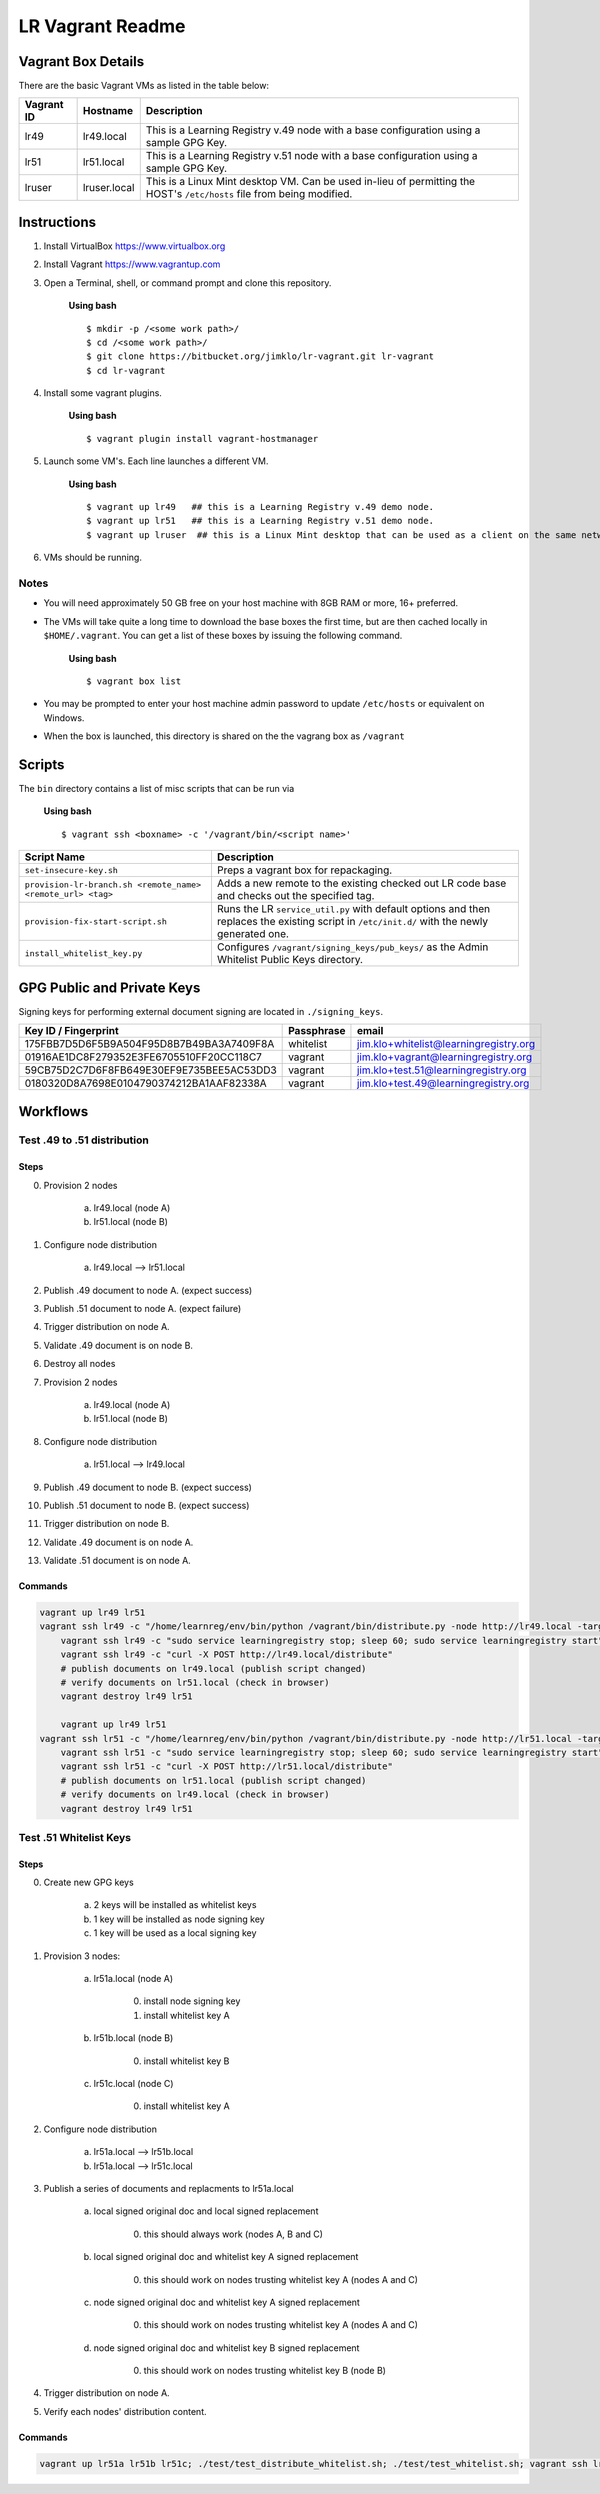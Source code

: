 *****************
LR Vagrant Readme
*****************


Vagrant Box Details
===================

There are the basic Vagrant VMs as listed in the table below:

+-------------+---------------+--------------------------------------------------+
| Vagrant ID  | Hostname      | Description                                      |
+=============+===============+==================================================+
| lr49        | lr49.local    | This is a Learning Registry v.49 node with a     |
|             |               | base configuration using a sample GPG Key.       |
+-------------+---------------+--------------------------------------------------+
| lr51        | lr51.local    | This is a Learning Registry v.51 node with a     |
|             |               | base configuration using a sample GPG Key.       |
+-------------+---------------+--------------------------------------------------+
| lruser      | lruser.local  | This is a Linux Mint desktop VM. Can be used     |
|             |               | in-lieu of permitting the HOST's ``/etc/hosts``  |
|             |               | file from being modified.                        |
+-------------+---------------+--------------------------------------------------+


Instructions
============

1. Install VirtualBox https://www.virtualbox.org
2. Install Vagrant https://www.vagrantup.com
3. Open a Terminal, shell, or command prompt and clone this repository.
		
	**Using bash**

	::

	    $ mkdir -p /<some work path>/
	    $ cd /<some work path>/
	    $ git clone https://bitbucket.org/jimklo/lr-vagrant.git lr-vagrant
	    $ cd lr-vagrant

4. Install some vagrant plugins.

 	**Using bash**

 	::

    	$ vagrant plugin install vagrant-hostmanager

5. Launch some VM's. Each line launches a different VM.
	
	**Using bash**

	::

		$ vagrant up lr49   ## this is a Learning Registry v.49 demo node.
		$ vagrant up lr51   ## this is a Learning Registry v.51 demo node.
		$ vagrant up lruser  ## this is a Linux Mint desktop that can be used as a client on the same network as the other VMs

6. VMs should be running.


Notes
-----
* You will need approximately 50 GB free on your host machine with 8GB RAM or more, 16+ preferred.
* The VMs will take quite a long time to download the base boxes the first time, but are then cached locally in ``$HOME/.vagrant``. You can get a list of these boxes by issuing the following command.

	**Using bash**

	::

		$ vagrant box list

* You may be prompted to enter your host machine admin password to update ``/etc/hosts`` or equivalent on Windows.
* When the box is launched, this directory is shared on the the vagrang box as ``/vagrant``
  

Scripts
=======

The ``bin`` directory contains a list of misc scripts that can be run via

	**Using bash**

	::
	
	    $ vagrant ssh <boxname> -c '/vagrant/bin/<script name>'

+-------------------------------------------------------------+----------------------------------------------------------------------------------------------+
| Script Name                                                 | Description                                                                                  |
+=============================================================+==============================================================================================+
| ``set-insecure-key.sh``                                     | Preps a vagrant box for repackaging.                                                         |
+-------------------------------------------------------------+----------------------------------------------------------------------------------------------+
| ``provision-lr-branch.sh <remote_name> <remote_url> <tag>`` | Adds a new remote to the existing checked out LR code base and                               |
|                                                             | checks out the specified tag.                                                                |
+-------------------------------------------------------------+----------------------------------------------------------------------------------------------+
| ``provision-fix-start-script.sh``                           | Runs the LR ``service_util.py`` with default options and then                                |
|                                                             | replaces the existing script in ``/etc/init.d/`` with the newly                              |
|                                                             | generated one.                                                                               |
+-------------------------------------------------------------+----------------------------------------------------------------------------------------------+
| ``install_whitelist_key.py``                                | Configures ``/vagrant/signing_keys/pub_keys/`` as the Admin Whitelist Public Keys directory. |
+-------------------------------------------------------------+----------------------------------------------------------------------------------------------+



GPG Public and Private Keys
===========================

Signing keys for performing external document signing are located in ``./signing_keys``.

+------------------------------------------+------------+----------------------------------------+
| Key ID / Fingerprint                     | Passphrase | email                                  |
+==========================================+============+========================================+
| 175FBB7D5D6F5B9A504F95D8B7B49BA3A7409F8A | whitelist  | jim.klo+whitelist@learningregistry.org |
+------------------------------------------+------------+----------------------------------------+
| 01916AE1DC8F279352E3FE6705510FF20CC118C7 | vagrant    | jim.klo+vagrant@learningregistry.org   |
+------------------------------------------+------------+----------------------------------------+
| 59CB75D2C7D6F8FB649E30EF9E735BEE5AC53DD3 | vagrant    | jim.klo+test.51@learningregistry.org   |
+------------------------------------------+------------+----------------------------------------+
| 0180320D8A7698E0104790374212BA1AAF82338A | vagrant    | jim.klo+test.49@learningregistry.org   |
+------------------------------------------+------------+----------------------------------------+

Workflows
=========

Test .49 to .51 distribution
----------------------------

Steps
^^^^^

0. Provision 2 nodes

     a) lr49.local (node A)
     b) lr51.local (node B)

1. Configure node distribution
	 
	 a) lr49.local --> lr51.local
	    
2. Publish .49 document to node A. (expect success)

3. Publish .51 document to node A. (expect failure)
   
4. Trigger distribution on node A.

5. Validate .49 document is on node B.

6. Destroy all nodes

7. Provision 2 nodes

     a) lr49.local (node A)
     b) lr51.local (node B)

8. Configure node distribution
	 
	 a) lr51.local --> lr49.local
	    
9. Publish .49 document to node B. (expect success)

10. Publish .51 document to node B. (expect success)
   
11. Trigger distribution on node B.

12. Validate .49 document is on node A.

13. Validate .51 document is on node A.


Commands
^^^^^^^^

.. code-block:: bash

    vagrant up lr49 lr51
    vagrant ssh lr49 -c "/home/learnreg/env/bin/python /vagrant/bin/distribute.py -node http://lr49.local -target http://lr51.local -contact jim.klo@learningregistry.org"
	vagrant ssh lr49 -c "sudo service learningregistry stop; sleep 60; sudo service learningregistry start"
	vagrant ssh lr49 -c "curl -X POST http://lr49.local/distribute"
	# publish documents on lr49.local (publish script changed)
	# verify documents on lr51.local (check in browser)
	vagrant destroy lr49 lr51

	vagrant up lr49 lr51
    vagrant ssh lr51 -c "/home/learnreg/env/bin/python /vagrant/bin/distribute.py -node http://lr51.local -target http://lr49.local -contact jim.klo@learningregistry.org"
	vagrant ssh lr51 -c "sudo service learningregistry stop; sleep 60; sudo service learningregistry start"
	vagrant ssh lr51 -c "curl -X POST http://lr51.local/distribute"
	# publish documents on lr51.local (publish script changed)
	# verify documents on lr49.local (check in browser)
	vagrant destroy lr49 lr51



Test .51 Whitelist Keys
-----------------------

Steps
^^^^^

0. Create new GPG keys

     a) 2 keys will be installed as whitelist keys
     b) 1 key will be installed as node signing key
     c) 1 key will be used as a local signing key

1. Provision 3 nodes:

     a) lr51a.local (node A)

          0. install node signing key
          1. install whitelist key A 

     b) lr51b.local (node B)

          0. install whitelist key B

     c) lr51c.local (node C)

          0. install whitelist key A

2. Configure node distribution
	 
	 a) lr51a.local --> lr51b.local
	 b) lr51a.local --> lr51c.local
	    
3. Publish a series of documents and replacments to lr51a.local

	 a) local signed original doc and local signed replacement
	 	  
	 	  0. this should always work (nodes A, B and C)
	 	  
	 b) local signed original doc and whitelist key A signed replacement
		  
		  0. this should work on nodes trusting whitelist key A (nodes A and C)
	
	 c) node signed original doc and whitelist key A signed replacement

	      0. this should work on nodes trusting whitelist key A (nodes A and C)
	      
	 d) node signed original doc and whitelist key B signed replacement

	      0. this should work on nodes trusting whitelist key B (node B)
             
4. Trigger distribution on node A.

5. Verify each nodes' distribution content.
   

Commands
^^^^^^^^

.. code-block:: bash

    vagrant up lr51a lr51b lr51c; ./test/test_distribute_whitelist.sh; ./test/test_whitelist.sh; vagrant ssh lr51a -c "curl -X POST http://lr51a.local/distribute"




